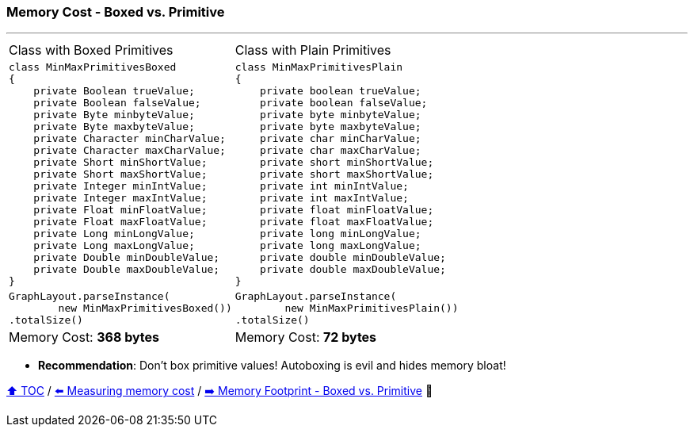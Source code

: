 === Memory Cost - Boxed vs. Primitive

---

[width=100%]
[cols="5a,5a"]
|====
| Class with Boxed Primitives
|
Class with Plain Primitives
|
[source,java,linenums]
----
class MinMaxPrimitivesBoxed
{
    private Boolean trueValue;
    private Boolean falseValue;
    private Byte minbyteValue;
    private Byte maxbyteValue;
    private Character minCharValue;
    private Character maxCharValue;
    private Short minShortValue;
    private Short maxShortValue;
    private Integer minIntValue;
    private Integer maxIntValue;
    private Float minFloatValue;
    private Float maxFloatValue;
    private Long minLongValue;
    private Long maxLongValue;
    private Double minDoubleValue;
    private Double maxDoubleValue;
}

----
|
[source,java,linenums]
----
class MinMaxPrimitivesPlain
{
    private boolean trueValue;
    private boolean falseValue;
    private byte minbyteValue;
    private byte maxbyteValue;
    private char minCharValue;
    private char maxCharValue;
    private short minShortValue;
    private short maxShortValue;
    private int minIntValue;
    private int maxIntValue;
    private float minFloatValue;
    private float maxFloatValue;
    private long minLongValue;
    private long maxLongValue;
    private double minDoubleValue;
    private double maxDoubleValue;
}
----
|
[source,java]
----
GraphLayout.parseInstance(
        new MinMaxPrimitivesBoxed())
.totalSize()
----
|
[source,java]
----
GraphLayout.parseInstance(
        new MinMaxPrimitivesPlain())
.totalSize()
----
|
Memory Cost: *368 bytes*
|
Memory Cost: *72 bytes*
|====

* *Recommendation*: Don't box primitive values! Autoboxing is evil and hides memory bloat!

link:toc.adoc[⬆️ TOC] /
link:./05_measuring_memory_cost.adoc[⬅️ Measuring memory cost] /
link:./07_memory_footprint_boxed_vs_primitive.adoc[➡️ Memory Footprint - Boxed vs. Primitive] 🐢
